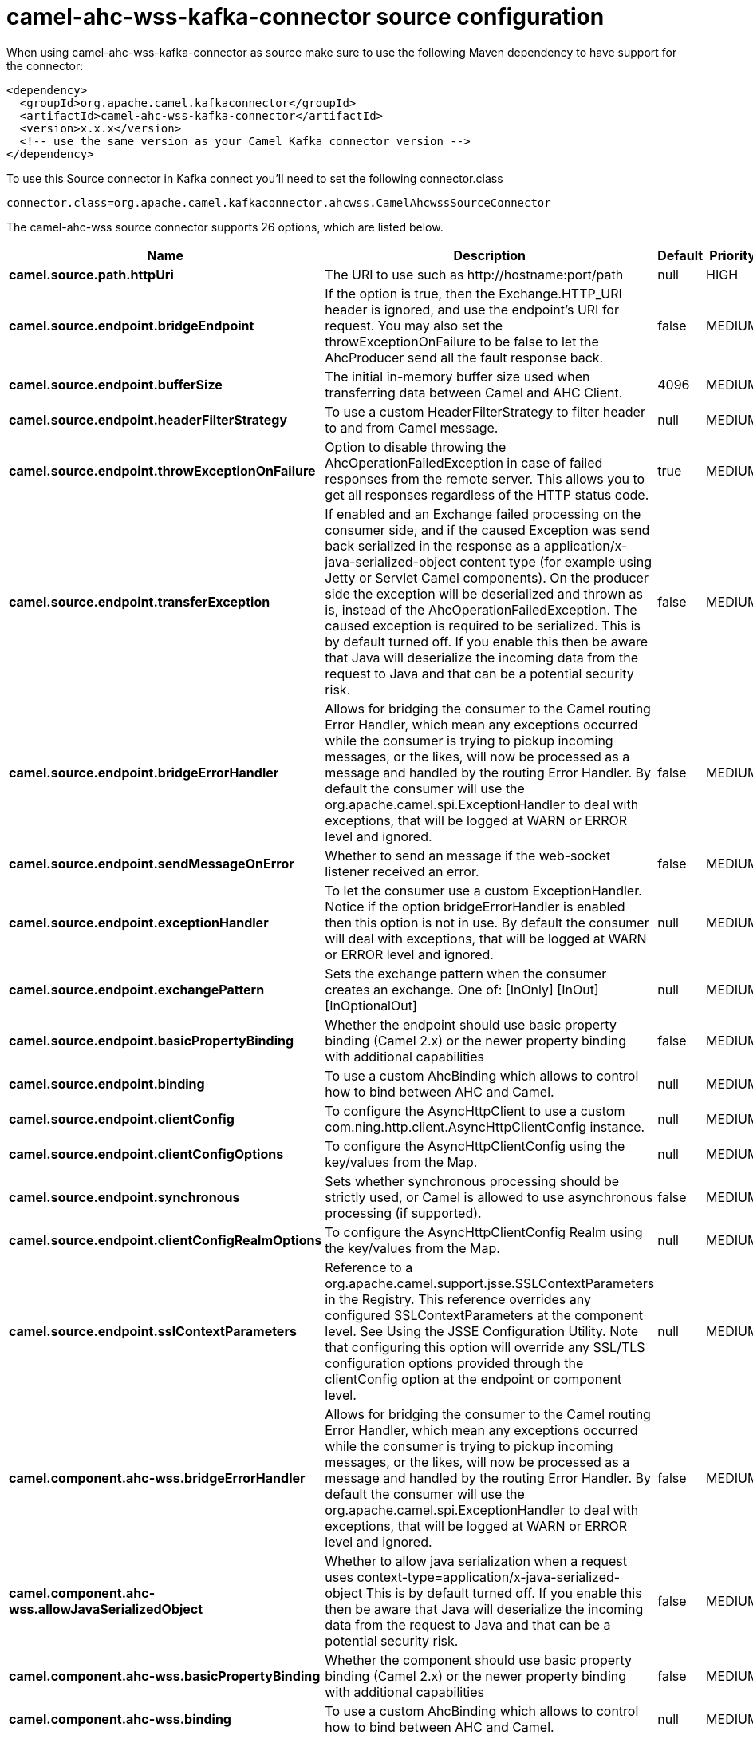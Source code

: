 // kafka-connector options: START
[[camel-ahc-wss-kafka-connector-source]]
= camel-ahc-wss-kafka-connector source configuration

When using camel-ahc-wss-kafka-connector as source make sure to use the following Maven dependency to have support for the connector:

[source,xml]
----
<dependency>
  <groupId>org.apache.camel.kafkaconnector</groupId>
  <artifactId>camel-ahc-wss-kafka-connector</artifactId>
  <version>x.x.x</version>
  <!-- use the same version as your Camel Kafka connector version -->
</dependency>
----

To use this Source connector in Kafka connect you'll need to set the following connector.class

[source,java]
----
connector.class=org.apache.camel.kafkaconnector.ahcwss.CamelAhcwssSourceConnector
----


The camel-ahc-wss source connector supports 26 options, which are listed below.



[width="100%",cols="2,5,^1,2",options="header"]
|===
| Name | Description | Default | Priority
| *camel.source.path.httpUri* | The URI to use such as \http://hostname:port/path | null | HIGH
| *camel.source.endpoint.bridgeEndpoint* | If the option is true, then the Exchange.HTTP_URI header is ignored, and use the endpoint's URI for request. You may also set the throwExceptionOnFailure to be false to let the AhcProducer send all the fault response back. | false | MEDIUM
| *camel.source.endpoint.bufferSize* | The initial in-memory buffer size used when transferring data between Camel and AHC Client. | 4096 | MEDIUM
| *camel.source.endpoint.headerFilterStrategy* | To use a custom HeaderFilterStrategy to filter header to and from Camel message. | null | MEDIUM
| *camel.source.endpoint.throwExceptionOnFailure* | Option to disable throwing the AhcOperationFailedException in case of failed responses from the remote server. This allows you to get all responses regardless of the HTTP status code. | true | MEDIUM
| *camel.source.endpoint.transferException* | If enabled and an Exchange failed processing on the consumer side, and if the caused Exception was send back serialized in the response as a application/x-java-serialized-object content type (for example using Jetty or Servlet Camel components). On the producer side the exception will be deserialized and thrown as is, instead of the AhcOperationFailedException. The caused exception is required to be serialized. This is by default turned off. If you enable this then be aware that Java will deserialize the incoming data from the request to Java and that can be a potential security risk. | false | MEDIUM
| *camel.source.endpoint.bridgeErrorHandler* | Allows for bridging the consumer to the Camel routing Error Handler, which mean any exceptions occurred while the consumer is trying to pickup incoming messages, or the likes, will now be processed as a message and handled by the routing Error Handler. By default the consumer will use the org.apache.camel.spi.ExceptionHandler to deal with exceptions, that will be logged at WARN or ERROR level and ignored. | false | MEDIUM
| *camel.source.endpoint.sendMessageOnError* | Whether to send an message if the web-socket listener received an error. | false | MEDIUM
| *camel.source.endpoint.exceptionHandler* | To let the consumer use a custom ExceptionHandler. Notice if the option bridgeErrorHandler is enabled then this option is not in use. By default the consumer will deal with exceptions, that will be logged at WARN or ERROR level and ignored. | null | MEDIUM
| *camel.source.endpoint.exchangePattern* | Sets the exchange pattern when the consumer creates an exchange. One of: [InOnly] [InOut] [InOptionalOut] | null | MEDIUM
| *camel.source.endpoint.basicPropertyBinding* | Whether the endpoint should use basic property binding (Camel 2.x) or the newer property binding with additional capabilities | false | MEDIUM
| *camel.source.endpoint.binding* | To use a custom AhcBinding which allows to control how to bind between AHC and Camel. | null | MEDIUM
| *camel.source.endpoint.clientConfig* | To configure the AsyncHttpClient to use a custom com.ning.http.client.AsyncHttpClientConfig instance. | null | MEDIUM
| *camel.source.endpoint.clientConfigOptions* | To configure the AsyncHttpClientConfig using the key/values from the Map. | null | MEDIUM
| *camel.source.endpoint.synchronous* | Sets whether synchronous processing should be strictly used, or Camel is allowed to use asynchronous processing (if supported). | false | MEDIUM
| *camel.source.endpoint.clientConfigRealmOptions* | To configure the AsyncHttpClientConfig Realm using the key/values from the Map. | null | MEDIUM
| *camel.source.endpoint.sslContextParameters* | Reference to a org.apache.camel.support.jsse.SSLContextParameters in the Registry. This reference overrides any configured SSLContextParameters at the component level. See Using the JSSE Configuration Utility. Note that configuring this option will override any SSL/TLS configuration options provided through the clientConfig option at the endpoint or component level. | null | MEDIUM
| *camel.component.ahc-wss.bridgeErrorHandler* | Allows for bridging the consumer to the Camel routing Error Handler, which mean any exceptions occurred while the consumer is trying to pickup incoming messages, or the likes, will now be processed as a message and handled by the routing Error Handler. By default the consumer will use the org.apache.camel.spi.ExceptionHandler to deal with exceptions, that will be logged at WARN or ERROR level and ignored. | false | MEDIUM
| *camel.component.ahc-wss.allowJavaSerializedObject* | Whether to allow java serialization when a request uses context-type=application/x-java-serialized-object This is by default turned off. If you enable this then be aware that Java will deserialize the incoming data from the request to Java and that can be a potential security risk. | false | MEDIUM
| *camel.component.ahc-wss.basicPropertyBinding* | Whether the component should use basic property binding (Camel 2.x) or the newer property binding with additional capabilities | false | MEDIUM
| *camel.component.ahc-wss.binding* | To use a custom AhcBinding which allows to control how to bind between AHC and Camel. | null | MEDIUM
| *camel.component.ahc-wss.client* | To use a custom AsyncHttpClient | null | MEDIUM
| *camel.component.ahc-wss.clientConfig* | To configure the AsyncHttpClient to use a custom com.ning.http.client.AsyncHttpClientConfig instance. | null | MEDIUM
| *camel.component.ahc-wss.headerFilterStrategy* | To use a custom org.apache.camel.spi.HeaderFilterStrategy to filter header to and from Camel message. | null | MEDIUM
| *camel.component.ahc-wss.sslContextParameters* | Reference to a org.apache.camel.support.jsse.SSLContextParameters in the Registry. Note that configuring this option will override any SSL/TLS configuration options provided through the clientConfig option at the endpoint or component level. | null | MEDIUM
| *camel.component.ahc-wss.useGlobalSslContext Parameters* | Enable usage of global SSL context parameters. | false | MEDIUM
|===



The camel-ahc-wss sink connector has no converters out of the box.





The camel-ahc-wss sink connector has no transforms out of the box.





The camel-ahc-wss sink connector has no aggregation strategies out of the box.
// kafka-connector options: END
